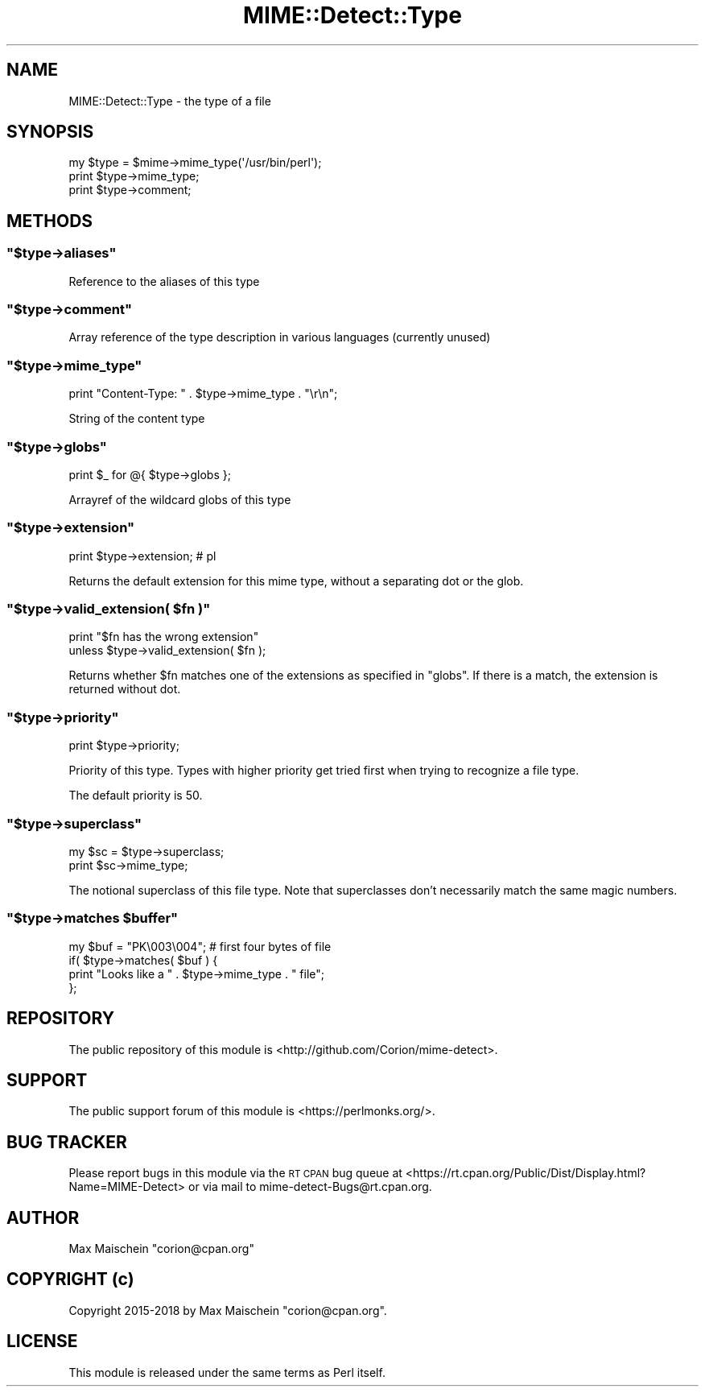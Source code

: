 .\" Automatically generated by Pod::Man 4.14 (Pod::Simple 3.40)
.\"
.\" Standard preamble:
.\" ========================================================================
.de Sp \" Vertical space (when we can't use .PP)
.if t .sp .5v
.if n .sp
..
.de Vb \" Begin verbatim text
.ft CW
.nf
.ne \\$1
..
.de Ve \" End verbatim text
.ft R
.fi
..
.\" Set up some character translations and predefined strings.  \*(-- will
.\" give an unbreakable dash, \*(PI will give pi, \*(L" will give a left
.\" double quote, and \*(R" will give a right double quote.  \*(C+ will
.\" give a nicer C++.  Capital omega is used to do unbreakable dashes and
.\" therefore won't be available.  \*(C` and \*(C' expand to `' in nroff,
.\" nothing in troff, for use with C<>.
.tr \(*W-
.ds C+ C\v'-.1v'\h'-1p'\s-2+\h'-1p'+\s0\v'.1v'\h'-1p'
.ie n \{\
.    ds -- \(*W-
.    ds PI pi
.    if (\n(.H=4u)&(1m=24u) .ds -- \(*W\h'-12u'\(*W\h'-12u'-\" diablo 10 pitch
.    if (\n(.H=4u)&(1m=20u) .ds -- \(*W\h'-12u'\(*W\h'-8u'-\"  diablo 12 pitch
.    ds L" ""
.    ds R" ""
.    ds C` ""
.    ds C' ""
'br\}
.el\{\
.    ds -- \|\(em\|
.    ds PI \(*p
.    ds L" ``
.    ds R" ''
.    ds C`
.    ds C'
'br\}
.\"
.\" Escape single quotes in literal strings from groff's Unicode transform.
.ie \n(.g .ds Aq \(aq
.el       .ds Aq '
.\"
.\" If the F register is >0, we'll generate index entries on stderr for
.\" titles (.TH), headers (.SH), subsections (.SS), items (.Ip), and index
.\" entries marked with X<> in POD.  Of course, you'll have to process the
.\" output yourself in some meaningful fashion.
.\"
.\" Avoid warning from groff about undefined register 'F'.
.de IX
..
.nr rF 0
.if \n(.g .if rF .nr rF 1
.if (\n(rF:(\n(.g==0)) \{\
.    if \nF \{\
.        de IX
.        tm Index:\\$1\t\\n%\t"\\$2"
..
.        if !\nF==2 \{\
.            nr % 0
.            nr F 2
.        \}
.    \}
.\}
.rr rF
.\" ========================================================================
.\"
.IX Title "MIME::Detect::Type 3"
.TH MIME::Detect::Type 3 "2018-11-30" "perl v5.32.0" "User Contributed Perl Documentation"
.\" For nroff, turn off justification.  Always turn off hyphenation; it makes
.\" way too many mistakes in technical documents.
.if n .ad l
.nh
.SH "NAME"
MIME::Detect::Type \- the type of a file
.SH "SYNOPSIS"
.IX Header "SYNOPSIS"
.Vb 3
\&    my $type = $mime\->mime_type(\*(Aq/usr/bin/perl\*(Aq);
\&    print $type\->mime_type;
\&    print $type\->comment;
.Ve
.SH "METHODS"
.IX Header "METHODS"
.ie n .SS """$type\->aliases"""
.el .SS "\f(CW$type\->aliases\fP"
.IX Subsection "$type->aliases"
Reference to the aliases of this type
.ie n .SS """$type\->comment"""
.el .SS "\f(CW$type\->comment\fP"
.IX Subsection "$type->comment"
Array reference of the type description in various languages
(currently unused)
.ie n .SS """$type\->mime_type"""
.el .SS "\f(CW$type\->mime_type\fP"
.IX Subsection "$type->mime_type"
.Vb 1
\&    print "Content\-Type: " . $type\->mime_type . "\er\en";
.Ve
.PP
String of the content type
.ie n .SS """$type\->globs"""
.el .SS "\f(CW$type\->globs\fP"
.IX Subsection "$type->globs"
.Vb 1
\&    print $_ for @{ $type\->globs };
.Ve
.PP
Arrayref of the wildcard globs of this type
.ie n .SS """$type\->extension"""
.el .SS "\f(CW$type\->extension\fP"
.IX Subsection "$type->extension"
.Vb 1
\&    print $type\->extension; # pl
.Ve
.PP
Returns the default extension for this mime type, without a separating
dot or the glob.
.ie n .SS """$type\->valid_extension( $fn )"""
.el .SS "\f(CW$type\->valid_extension( $fn )\fP"
.IX Subsection "$type->valid_extension( $fn )"
.Vb 2
\&    print "$fn has the wrong extension"
\&        unless $type\->valid_extension( $fn );
.Ve
.PP
Returns whether \f(CW$fn\fR matches one of the extensions
as specified in \f(CW\*(C`globs\*(C'\fR. If there is a match, the extension is returned
without dot.
.ie n .SS """$type\->priority"""
.el .SS "\f(CW$type\->priority\fP"
.IX Subsection "$type->priority"
.Vb 1
\&    print $type\->priority;
.Ve
.PP
Priority of this type. Types with higher priority
get tried first when trying to recognize a file type.
.PP
The default priority is 50.
.ie n .SS """$type\->superclass"""
.el .SS "\f(CW$type\->superclass\fP"
.IX Subsection "$type->superclass"
.Vb 2
\&    my $sc = $type\->superclass;
\&    print $sc\->mime_type;
.Ve
.PP
The notional superclass of this file type. Note that superclasses
don't necessarily match the same magic numbers.
.ie n .SS """$type\->matches $buffer"""
.el .SS "\f(CW$type\->matches $buffer\fP"
.IX Subsection "$type->matches $buffer"
.Vb 4
\&    my $buf = "PK\e003\e004"; # first four bytes of file
\&    if( $type\->matches( $buf ) {
\&        print "Looks like a " . $type\->mime_type . " file";
\&    };
.Ve
.SH "REPOSITORY"
.IX Header "REPOSITORY"
The public repository of this module is 
<http://github.com/Corion/mime\-detect>.
.SH "SUPPORT"
.IX Header "SUPPORT"
The public support forum of this module is
<https://perlmonks.org/>.
.SH "BUG TRACKER"
.IX Header "BUG TRACKER"
Please report bugs in this module via the \s-1RT CPAN\s0 bug queue at
<https://rt.cpan.org/Public/Dist/Display.html?Name=MIME\-Detect>
or via mail to mime\-detect\-Bugs@rt.cpan.org.
.SH "AUTHOR"
.IX Header "AUTHOR"
Max Maischein \f(CW\*(C`corion@cpan.org\*(C'\fR
.SH "COPYRIGHT (c)"
.IX Header "COPYRIGHT (c)"
Copyright 2015\-2018 by Max Maischein \f(CW\*(C`corion@cpan.org\*(C'\fR.
.SH "LICENSE"
.IX Header "LICENSE"
This module is released under the same terms as Perl itself.
